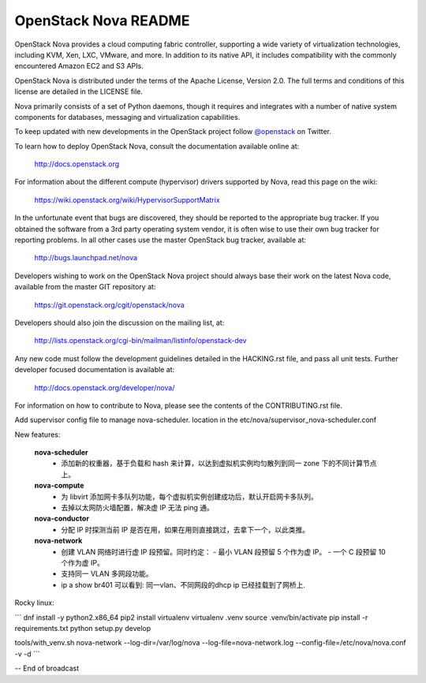 OpenStack Nova README
=====================

OpenStack Nova provides a cloud computing fabric controller,
supporting a wide variety of virtualization technologies,
including KVM, Xen, LXC, VMware, and more. In addition to
its native API, it includes compatibility with the commonly
encountered Amazon EC2 and S3 APIs.

OpenStack Nova is distributed under the terms of the Apache
License, Version 2.0. The full terms and conditions of this
license are detailed in the LICENSE file.

Nova primarily consists of a set of Python daemons, though
it requires and integrates with a number of native system
components for databases, messaging and virtualization
capabilities.

To keep updated with new developments in the OpenStack project
follow `@openstack <http://twitter.com/openstack>`_ on Twitter.

To learn how to deploy OpenStack Nova, consult the documentation
available online at:

   http://docs.openstack.org

For information about the different compute (hypervisor) drivers
supported by Nova, read this page on the wiki:

   https://wiki.openstack.org/wiki/HypervisorSupportMatrix

In the unfortunate event that bugs are discovered, they should
be reported to the appropriate bug tracker. If you obtained
the software from a 3rd party operating system vendor, it is
often wise to use their own bug tracker for reporting problems.
In all other cases use the master OpenStack bug tracker,
available at:

   http://bugs.launchpad.net/nova

Developers wishing to work on the OpenStack Nova project should
always base their work on the latest Nova code, available from
the master GIT repository at:

   https://git.openstack.org/cgit/openstack/nova

Developers should also join the discussion on the mailing list,
at:

   http://lists.openstack.org/cgi-bin/mailman/listinfo/openstack-dev

Any new code must follow the development guidelines detailed
in the HACKING.rst file, and pass all unit tests. Further
developer focused documentation is available at:

   http://docs.openstack.org/developer/nova/

For information on how to contribute to Nova, please see the
contents of the CONTRIBUTING.rst file.

Add supervisor config file to manage nova-scheduler. location in the
etc/nova/supervisor_nova-scheduler.conf

New features:

    **nova-scheduler**
     - 添加新的权重器，基于负载和 hash 来计算，以达到虚拟机实例均匀散列到同一 zone 下的不同计算节点上。
   
    **nova-compute**
     - 为 libvirt 添加网卡多队列功能，每个虚拟机实例创建成功后，默认开启网卡多队列。
     - 去掉以太网防火墙配置，解决虚 IP 无法 ping 通。
   
    **nova-conductor**
     - 分配 IP 时探测当前 IP 是否在用，如果在用则直接跳过，去拿下一个，以此类推。
   
    **nova-network**
     - 创建 VLAN 网络时进行虚 IP 段预留。同时约定：
       - 最小 VLAN 段预留 5 个作为虚 IP。
       - 一个 C 段预留 10 个作为虚 IP。
     - 支持同一 VLAN 多网段功能。
     - ip a show br401 可以看到: 同一vlan、不同网段的dhcp ip 已经挂载到了网桥上.

Rocky linux:

```
dnf install -y python2.x86_64
pip2 install virtualenv
virtualenv .venv
source .venv/bin/activate
pip install -r requirements.txt
python setup.py develop

tools/with_venv.sh nova-network --log-dir=/var/log/nova --log-file=nova-network.log --config-file=/etc/nova/nova.conf -v -d
```

-- End of broadcast
